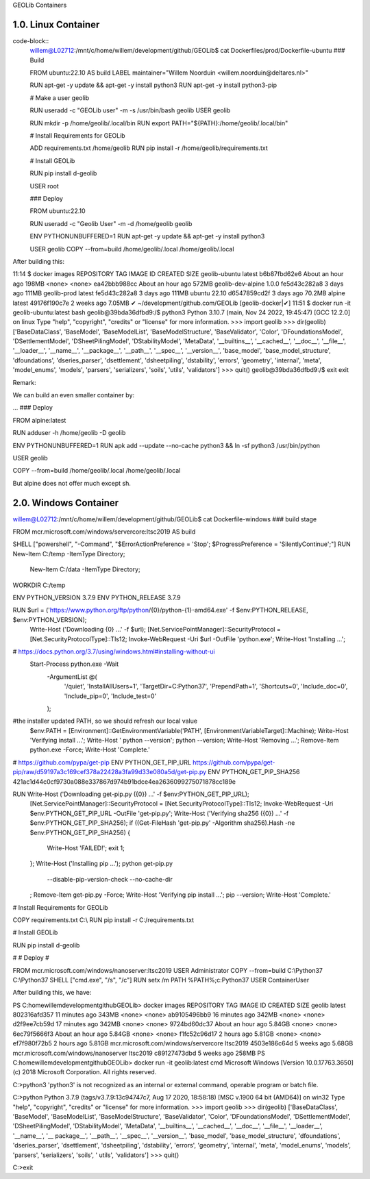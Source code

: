 GEOLib Containers

1.0.  Linux Container
---------------------

code-block::
    willem@L02712:/mnt/c/home/willem/development/github/GEOLib$ cat Dockerfiles/prod/Dockerfile-ubuntu
    ### Build

    FROM ubuntu:22.10 AS build
    LABEL maintainer="Willem Noorduin <willem.noorduin@deltares.nl>"

    RUN apt-get -y update && apt-get -y install python3
    RUN apt-get -y install python3-pip

    # Make a user geolib

    RUN useradd -c "GEOLib user" -m -s /usr/bin/bash geolib
    USER geolib

    RUN mkdir -p /home/geolib/.local/bin
    RUN export PATH="${PATH}:/home/geolib/.local/bin"

    # Install Requirements for GEOLib

    ADD requirements.txt /home/geolib
    RUN pip install -r /home/geolib/requirements.txt

    # Install GEOLib

    RUN pip install d-geolib

    USER root

    ### Deploy

    FROM ubuntu:22.10

    RUN useradd -c "Geolib User" -m -d /home/geolib geolib

    ENV PYTHONUNBUFFERED=1
    RUN apt-get -y update && apt-get -y install python3

    USER geolib
    COPY --from=build /home/geolib/.local /home/geolib/.local

After building this:

11:14 $ docker images
REPOSITORY          TAG       IMAGE ID       CREATED             SIZE
geolib-ubuntu       latest    b6b87fbd62e6   About an hour ago   198MB
<none>              <none>    ea42bbb988cc   About an hour ago   572MB
geolib-dev-alpine   1.0.0     fe5d43c282a8   3 days ago          111MB
geolib-prod         latest    fe5d43c282a8   3 days ago          111MB
ubuntu              22.10     d6547859cd2f   3 days ago          70.2MB
alpine              latest    49176f190c7e   2 weeks ago         7.05MB
✔ ~/development/github.com/GEOLib [geolib-docker|✔]
11:51 $ docker run -it geolib-ubuntu:latest bash
geolib@39bda36dfbd9:/$ python3
Python 3.10.7 (main, Nov 24 2022, 19:45:47) [GCC 12.2.0] on linux
Type "help", "copyright", "credits" or "license" for more information.
>>> import geolib
>>> dir(geolib)
['BaseDataClass', 'BaseModel', 'BaseModelList', 'BaseModelStructure', 'BaseValidator', 'Color', 'DFoundationsModel', 'DSettlementModel', 'DSheetPilingModel', 'DStabilityModel', 'MetaData', '__builtins__', '__cached__', '__doc__', '__file__', '__loader__', '__name__', '__package__', '__path__', '__spec__', '__version__', 'base_model', 'base_model_structure', 'dfoundations', 'dseries_parser', 'dsettlement', 'dsheetpiling', 'dstability', 'errors', 'geometry', 'internal', 'meta', 'model_enums', 'models', 'parsers', 'serializers', 'soils', 'utils', 'validators']
>>> quit()
geolib@39bda36dfbd9:/$ exit
exit

Remark: 

We can build an even smaller container by:

...
### Deploy

FROM alpine:latest

RUN adduser -h /home/geolib -D geolib

ENV PYTHONUNBUFFERED=1
RUN apk add --update --no-cache python3 && ln -sf python3 /usr/bin/python

USER geolib

COPY --from=build /home/geolib/.local /home/geolib/.local

But alpine does not offer much except sh.

2.0.  Windows Container
-----------------------

willem@L02712:/mnt/c/home/willem/development/github/GEOLib$ cat Dockerfile-windows
### build stage

FROM mcr.microsoft.com/windows/servercore:ltsc2019 AS build

SHELL ["powershell", "-Command", "$ErrorActionPreference = 'Stop'; $ProgressPreference = 'SilentlyContinue';"]
RUN New-Item C:/temp -ItemType Directory; \
  New-Item C:/data -ItemType Directory;
WORKDIR C:/temp

ENV PYTHON_VERSION 3.7.9
ENV PYTHON_RELEASE 3.7.9

RUN $url = ('https://www.python.org/ftp/python/{0}/python-{1}-amd64.exe' -f $env:PYTHON_RELEASE, $env:PYTHON_VERSION); \
        Write-Host ('Downloading {0} ...' -f $url); \
        [Net.ServicePointManager]::SecurityProtocol = [Net.SecurityProtocolType]::Tls12; \
        Invoke-WebRequest -Uri $url -OutFile 'python.exe'; \
        \
        Write-Host 'Installing ...'; \
# https://docs.python.org/3.7/using/windows.html#installing-without-ui
        Start-Process python.exe -Wait \
                -ArgumentList @( \
                        '/quiet', \
                        'InstallAllUsers=1', \
                        'TargetDir=C:\Python37', \
                        'PrependPath=1', \
                        'Shortcuts=0', \
                        'Include_doc=0', \
                        'Include_pip=0', \
                        'Include_test=0' \
                ); \
        \
#the installer updated PATH, so we should refresh our local value
        $env:PATH = [Environment]::GetEnvironmentVariable('PATH', [EnvironmentVariableTarget]::Machine); \
        \
        Write-Host 'Verifying install ...'; \
        Write-Host '  python --version'; python --version; \
        \
        Write-Host 'Removing ...'; \
        Remove-Item python.exe -Force; \
        \
        Write-Host 'Complete.'

# https://github.com/pypa/get-pip
ENV PYTHON_GET_PIP_URL https://github.com/pypa/get-pip/raw/d59197a3c169cef378a22428a3fa99d33e080a5d/get-pip.py
ENV PYTHON_GET_PIP_SHA256 421ac1d44c0cf9730a088e337867d974b91bdce4ea2636099275071878cc189e

RUN Write-Host ('Downloading get-pip.py ({0}) ...' -f $env:PYTHON_GET_PIP_URL); \
        [Net.ServicePointManager]::SecurityProtocol = [Net.SecurityProtocolType]::Tls12; \
        Invoke-WebRequest -Uri $env:PYTHON_GET_PIP_URL -OutFile 'get-pip.py'; \
        Write-Host ('Verifying sha256 ({0}) ...' -f $env:PYTHON_GET_PIP_SHA256); \
        if ((Get-FileHash 'get-pip.py' -Algorithm sha256).Hash -ne $env:PYTHON_GET_PIP_SHA256) { \
                Write-Host 'FAILED!'; \
                exit 1; \
        }; \
        \
        Write-Host ('Installing pip ...'); \
        python get-pip.py \
                --disable-pip-version-check \
                --no-cache-dir \
        ; \
        Remove-Item get-pip.py -Force; \
        \
        Write-Host 'Verifying pip install ...'; \
        pip --version; \
        \
        Write-Host 'Complete.'

# Install Requirements for GEOLib

COPY requirements.txt C:\\
RUN pip install -r  C:/requirements.txt

# Install GEOLib

RUN pip install d-geolib

#
# Deploy
#

FROM mcr.microsoft.com/windows/nanoserver:ltsc2019
USER Administrator
COPY --from=build C:\\Python37 C:\\Python37
SHELL ["cmd.exe", "/s", "/c"]
RUN setx /m PATH %PATH%;c:\Python37
USER ContainerUser

After building this, we have:

PS C:\home\willem\development\github\GEOLib> docker images
REPOSITORY                             TAG        IMAGE ID       CREATED             SIZE
geolib                                 latest     802316afd357   11 minutes ago      343MB
<none>                                 <none>     ab9105496bb9   16 minutes ago      342MB
<none>                                 <none>     d2f9ee7cb59d   17 minutes ago      342MB
<none>                                 <none>     9724bd60dc37   About an hour ago   5.84GB
<none>                                 <none>     6ec79f5666f3   About an hour ago   5.84GB
<none>                                 <none>     f1fc52c96d17   2 hours ago         5.81GB
<none>                                 <none>     ef7f980f72b5   2 hours ago         5.81GB
mcr.microsoft.com/windows/servercore   ltsc2019   4503e186c64d   5 weeks ago         5.68GB
mcr.microsoft.com/windows/nanoserver   ltsc2019   c89127473dbd   5 weeks ago         258MB
PS C:\home\willem\development\github\GEOLib> docker run -it geolib:latest cmd
Microsoft Windows [Version 10.0.17763.3650]
(c) 2018 Microsoft Corporation. All rights reserved.

C:\>python3
'python3' is not recognized as an internal or external command,
operable program or batch file.

C:\>python
Python 3.7.9 (tags/v3.7.9:13c94747c7, Aug 17 2020, 18:58:18) [MSC v.1900 64 bit (AMD64)] on win32
Type "help", "copyright", "credits" or "license" for more information.
>>> import geolib
>>> dir(geolib)
['BaseDataClass', 'BaseModel', 'BaseModelList', 'BaseModelStructure', 'BaseValidator', 'Color', 'DFoundationsModel', 'DSettlementModel', 'DSheetPilingModel', 'DStabilityModel', 'MetaData', '__builtins__', '__cached__', '__doc__', '__file__', '__loader__', '__name__', '__
package__', '__path__', '__spec__', '__version__', 'base_model', 'base_model_structure', 'dfoundations', 'dseries_parser', 'dsettlement', 'dsheetpiling', 'dstability', 'errors', 'geometry', 'internal', 'meta', 'model_enums', 'models', 'parsers', 'serializers', 'soils', '
utils', 'validators']
>>> quit()

C:\>exit



